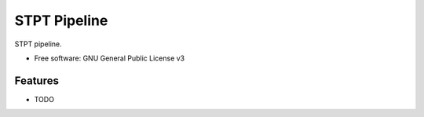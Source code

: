 =============
STPT Pipeline
=============

STPT pipeline.


* Free software: GNU General Public License v3


Features
--------

* TODO

